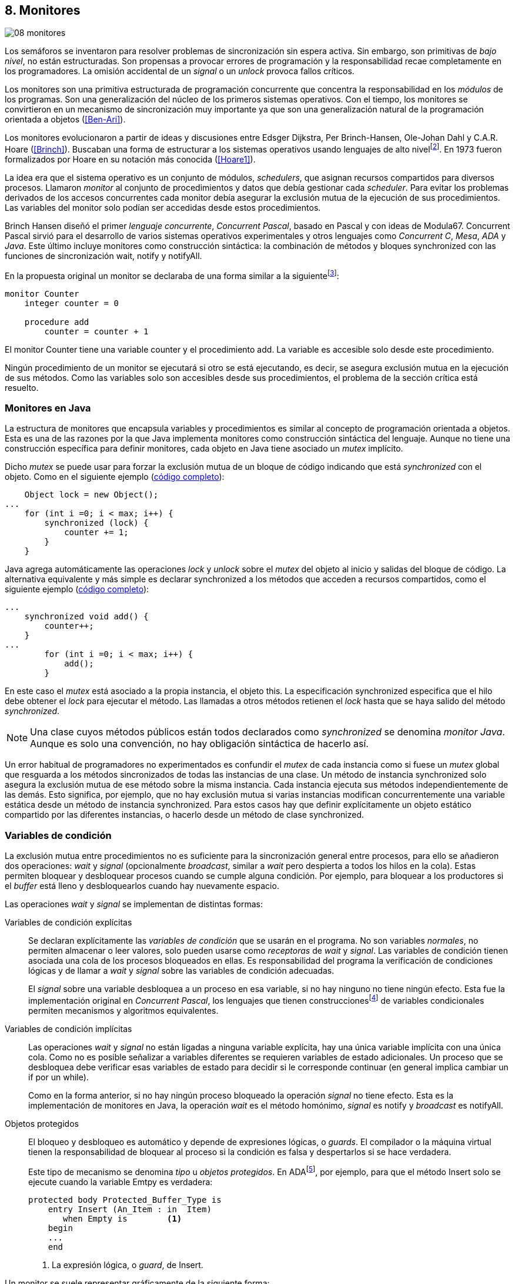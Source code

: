 [[monitors]]
== 8. Monitores
image::jrmora/08-monitores.jpg[align="center"]

Los semáforos se inventaron para resolver problemas de sincronización sin espera activa. Sin embargo, son primitivas de _bajo nivel_, no están estructuradas. Son propensas a provocar errores de programación y la responsabilidad recae completamente en los programadores. La omisión accidental de un _signal_ o un _unlock_ provoca fallos críticos.

Los monitores son una primitiva estructurada de programación concurrente que concentra la responsabilidad en los _módulos_ de los programas. Son una generalización del núcleo de los primeros sistemas operativos. Con el tiempo, los monitores se convirtieron en un mecanismo de sincronización muy importante ya que son una generalización natural de la programación orientada a objetos (<<Ben-Ari>>).

Los monitores evolucionaron a partir de ideas y discusiones entre Edsger Dijkstra, Per Brinch-Hansen, Ole-Johan Dahl y C.A.R. Hoare (<<Brinch>>). Buscaban una forma de estructurar a los sistemas operativos usando lenguajes de alto nivelfootnote:[Le llamaron _monitor_, así es como se llamaban los antecesores de los modernos sistemas operativos en la década de 1950 y 1960.]. En 1973 fueron formalizados por Hoare en su notación más conocida (<<Hoare1>>).

La idea era que el sistema operativo es un conjunto de módulos, _schedulers_, que asignan recursos compartidos para diversos procesos. Llamaron _monitor_ al conjunto de procedimientos y datos que debía gestionar cada _scheduler_. Para evitar los problemas derivados de los accesos concurrentes cada monitor debía asegurar la exclusión mutua de la ejecución de sus procedimientos. Las variables del monitor solo podían ser accedidas desde estos procedimientos.

Brinch Hansen diseñó el primer _lenguaje concurrente_, _Concurrent Pascal_, basado en Pascal y con ideas de Modula67. Concurrent Pascal sirvió para el desarrollo de varios sistemas operativos experimentales y otros lenguajes como _Concurrent C_, _Mesa_, _ADA_ y _Java_. Este último incluye monitores como construcción sintáctica: la combinación de métodos y bloques +synchronized+ con las funciones de sincronización +wait+, +notify+ y +notifyAll+.

En la propuesta original un monitor se declaraba de una forma similar a la siguientefootnote:[La especificación original de Hoare fue en Pascal, en la bibliografía posterior se empezó a usar una notación sin la sobrecarga de tantos +BEGIN+ y +END+.]:

----
monitor Counter
    integer counter = 0

    procedure add
        counter = counter + 1
----

El monitor +Counter+ tiene una variable +counter+ y el procedimiento +add+. La variable es accesible solo desde este procedimiento.

Ningún procedimiento de un monitor se ejecutará si otro se está ejecutando, es decir, se asegura exclusión mutua en la ejecución de sus métodos. Como las variables solo son accesibles desde sus procedimientos, el problema de la sección crítica está resuelto.

[[java_monitor]]
=== Monitores en Java
La estructura de monitores que encapsula variables y procedimientos es similar al concepto de programación orientada a objetos. Esta es una de las razones por la que Java implementa monitores como construcción sintáctica del lenguaje. Aunque no tiene una construcción específica para definir monitores, cada objeto en Java tiene asociado un _mutex_ implícito.

Dicho _mutex_ se puede usar para forzar la exclusión mutua de un bloque de código indicando que está _synchronized_ con el objeto. Como en el siguiente ejemplo (<<monitors_counter_object_java, código completo>>):


[source, java]
----
    Object lock = new Object();
...
    for (int i =0; i < max; i++) {
        synchronized (lock) {
            counter += 1;
        }
    }
----

Java agrega automáticamente las operaciones _lock_ y _unlock_ sobre el _mutex_ del objeto al inicio y salidas del bloque de código. La alternativa equivalente y más simple es declarar +synchronized+ a los métodos que acceden a recursos compartidos, como el siguiente ejemplo (<<monitors_counter_method_java, código completo>>):

[source, java]
----
...
    synchronized void add() {
        counter++;
    }
...
        for (int i =0; i < max; i++) {
            add();
        }
----

En este caso el _mutex_ está asociado a la propia instancia, el objeto +this+. La especificación +synchronized+ especifica que el hilo debe obtener el _lock_ para ejecutar el método. Las llamadas a otros métodos retienen el _lock_ hasta que se haya salido del método _synchronized_.

[NOTE]
====
Una clase cuyos métodos públicos están todos declarados como _synchronized_ se denomina _monitor Java_. Aunque es solo una convención, no hay obligación sintáctica de hacerlo así.
====

Un error habitual de programadores no experimentados es confundir el _mutex_ de cada instancia como si fuese un _mutex_ global que resguarda a los métodos sincronizados de todas las instancias de una clase. Un método de instancia +synchronized+ solo asegura la exclusión mutua de ese método sobre la misma instancia. Cada instancia ejecuta sus métodos independientemente de las demás. Esto significa, por ejemplo, que no hay exclusión mutua si varias instancias modifican concurrentemente una variable estática desde un método de instancia +synchronized+. Para estos casos hay que definir explícitamente un objeto estático compartido por las diferentes instancias, o hacerlo desde un método de clase +synchronized+.


=== Variables de condición

La exclusión mutua entre procedimientos no es suficiente para la sincronización general entre procesos, para ello se añadieron dos operaciones: _wait_ y _signal_ (opcionalmente _broadcast_, similar a _wait_ pero despierta a todos los hilos en la cola). Estas permiten bloquear y desbloquear procesos cuando se cumple alguna condición. Por ejemplo, para bloquear a los productores si el _buffer_ está lleno y desbloquearlos cuando hay nuevamente espacio.

Las operaciones _wait_ y _signal_ se implementan de distintas formas:

Variables de condición explícitas::
Se declaran explícitamente las _variables de condición_ que se usarán en el programa. No son variables _normales_, no permiten almacenar o leer valores, solo pueden usarse como _receptoras_ de _wait_ y _signal_. Las variables de condición tienen asociada una cola de los procesos bloqueados en ellas. Es responsabilidad del programa la verificación de condiciones lógicas y de llamar a _wait_ y _signal_ sobre las variables de condición adecuadas.
+
El _signal_ sobre una variable desbloquea a un proceso en esa variable, si no hay ninguno no tiene ningún efecto. Esta fue la implementación original en _Concurrent Pascal_, los lenguajes que tienen construccionesfootnote:[C con POSIX Threads, Python, Ruby, Go... y la mayoría de lenguajes modernos.] de variables condicionales permiten mecanismos y algoritmos equivalentes.

Variables de condición implícitas::
Las operaciones _wait_ y _signal_ no están ligadas a ninguna variable explícita, hay una única variable implícita con una única cola. Como no es posible señalizar a variables diferentes se requieren variables de estado adicionales. Un proceso que se desbloquea debe verificar esas variables de estado para decidir si le corresponde continuar (en general implica cambiar un +if+ por un +while+).
+
Como en la forma anterior, si no hay ningún proceso bloqueado la operación _signal_ no tiene efecto. Esta es la implementación de monitores en Java, la operación _wait_ es el método homónimo, _signal_ es +notify+ y _broadcast_ es +notifyAll+.

Objetos protegidos::
El bloqueo y desbloqueo es automático y depende de expresiones lógicas, o _guards_. El compilador o la máquina virtual tienen la responsabilidad de bloquear al proceso si la condición es falsa y despertarlos si se hace verdadera.
+
Este tipo de mecanismo se denomina _tipo_ u _objetos protegidos_. En ADAfootnote:[Del https://en.wikibooks.org/wiki/Ada_Programming/Tasking[manual de programación de ADA].], por ejemplo, para que el método +Insert+ solo se ejecute cuando la variable +Emtpy+ es verdadera:
+
[source, ada]
----
protected body Protected_Buffer_Type is
    entry Insert (An_Item : in  Item)
       when Empty is        <1>
    begin
    ...
    end
----
<1> La expresión lógica, o _guard_, de +Insert+.


Un monitor se suele representar gráficamente de la siguiente forma:

[[monitors_image]]
.Monitores
image::monitors.png[align="center"]


Por la exclusión mutua solo un proceso puede estar _dentro_ del monitor. Los procesos dentro del monitor pueden bloquearse en variables de condición, por lo que tienen que liberar temporalmente el _lock_ para que otros puedan entrar. Para diferenciarlos de procesos que todavía no han entrado al monitor, a los bloqueados en variables de condición se los representan en _salas internas_.

Cuando un proceso que está dentro del monitor señaliza (_S_) a una variable de condición, si hay procesos esperando en variables de condición (_W_) y otros esperando para entrar al monitor (_E_), ¿se bloquea al proceso que señaliza? ¿A qué proceso se desbloquea primero?


==== Especificación de prioridades

Los monitores deben especificar la prioridad que dan a los diferentes tipos de procesos. Como comprobaremos enseguida, esa especificación es fundamental para el diseño de los algoritmos.

Hay tres alternativas habituales:

1. El proceso que estaba bloqueado en la variable de condición señalizada se debe reanudar inmediatamente. A esta condición se la llama _requerimiento de reanudación inmediata_ (o _IRR_, _Immediate Resumption Requirement_). Es característica de los monitores tradicionales, su especificación de prioridades es
+
[quote]
_E < S < W_.
+
Los procesos bloqueados en las variables de condición (_W_) son los de mayor prioridad, el proceso que señaliza (_S_) se bloquea inmediatamente y cede el monitor. Los que están esperando en la entrada (_E_) son los de menor prioridad.

2. El proceso que señaliza sale del monitor, luego se ejecutan los que estaban bloqueados en la variable de condición señalizada y finalmente los que esperan entrar al monitor. Esta especificación es
+
[quote]
_E < W < S_.

3. Los procesos que están esperando para entrar tienen la misma prioridad que los bloqueados en variables de condición,
+
[quote]
_E = W < S_.
+
Esta es la especificación de monitores en Java. El proceso que señaliza tiene la mayor prioridad, continúa su ejecución hasta salir del monitor. Los procesos desbloqueados por el +notify+ o +notifyAll+ van a la misma cola que los procesos en espera para entrar al monitor.


[[monitors_java_image]]
.Monitores en Javafootnote:[https://commons.wikimedia.org/wiki/File:Monitor_(synchronization)-Java.png[Imagen Wikimedia] de Theodore Norvell], _E = W < S_
image::monitor_java.png[align="center"]


[[monitors_semaphores]]
=== Semáforos

Hoare demostró (<<Hoare1>>) que los monitores son equivalentes a los semáforos ya que cualquiera de ellos se puede implementar con el otro. La simulación de semáforos con monitores es un buen ejemplo. Se necesita una variable entera para el valor del semáforo (+value+) y una variable de condición (+notZero+) para bloquear a los procesos en la operación _wait_ si el semáforo es igual a cero.

El siguiente es el algoritmo de simulación de semáforos con monitores tradicionales:

----
monitor Semaphore
    integer value = k
    condition notZero

    operation wait
        if value == 0
            waitC(notZero)
        value = value - 1

    operation signal
        value = value + 1
        signalC(notZero)
----

El algoritmo es correcto pero tiene un matiz importante, requiere la _reanudación inmediata_ (es decir _E < S < W_). Cuando un proceso ejecuta +signalC+, el proceso desbloqueado debe ejecutarse inmediatamente para evitar que +value+ sea modificado por otro. Por ejemplo: uno que está a punto de ejecutar +wait+ (como puede ocurrir en Java ya que la prioridad de ambos es la misma, _E = W_), o el mismo proceso que hizo el +signal+ puede hacer otro +wait+. En ambos casos el valor del semáforo acabaría negativo, un error grave.

Si el monitor no asegura _E < S < W_, el proceso tiene que volver a verificar si la condición se mantiene al despertarse del +wait+. En este caso tiene que verificar si +value+ sigue siendo distinto a cero.

En el método +wait+ hay que cambiar el +if+ por +while+:

----
    operation wait
        while value == 0
            waitC(notZero)
        value = value - 1
----

[NOTE]
====
La _reanudación inmediata_ simplifica los algoritmos pero también genera retrasos innecesarios en los procesos que señalizan. Cuando no se cuenta con esta propiedad el patrón de programación correcto para verificar la condición es usar +while+ en lugar de +if+.
====

El algoritmo modificado puede ser directamente traducido a Java. Se necesita la misma variable entera +value+ e implementar el _wait_ y _signal_ como métodos _synchronized_ (en este ejemplo se usa +p+ y +v+ para no confundir con el _wait_ nativo de Java):


[source, java]
----
class Semaphore {
    int value;

    public Semaphore(int v) {
        value = v;
    }

    synchronized void p() {
        while (value == 0) {
            wait();
        }
        value--;
    }

    synchronized void v() {
        value++;
        notify();
    }
}
----

<<monitors_semaphore_java, CounterSemaphore.java>> es el código completo de la simulación semáforos. Este ejemplo es similar y equivalente al <<sem_counter_java, código>> con la clase +Semaphore+ de +java.util.concurrent+ que vimos en el capítulo <<semaphores>>.

==== Mutex

La implementación de _mutex_ es más sencilla (<<monitors_mutex_java, código completo>>) que la de semáforos, solo hace falta una variable booleana (+lock+):

[source, java]
----
class Mutex {
    boolean lock;

    synchronized void lock() {
        while (lock) {
            wait();
        }
        lock = true;
    }

    synchronized void unlock() {
        lock = false;
        notify();
    }
}
----

=== Variables condicionales de POSIX Threads
Los monitores no están limitados solo a construcciones sintácticas, también son una forma de estructurar los programas. Se pueden implementar los mismos algoritmos en cualquier lenguaje si se asegura exclusión mutua entre las funciones del _monitor_ y se disponen de variables de condición. Las librerías POSIX Threads proveen ambas, además del _mutex_ también ofrecen variables de condición idénticas a las diseñadas para monitores.

Las variables de condición de POSIX Threads tienen las operaciones estándar: _wait_ (+pthread_cond_wait+), _signal_ (+pthread_cond_signal+) y la operación _broadcast_ (+pthread_cond_broadcast+) para despertar a todos los procesos (similar a +notifyAll+ de Java).

Los monitores, y Java, requieren que _wait_, _notify_ y _broadcast_ se llamen desde métodos sincronizados. Para asegurar las mismas condiciones de entrada y salida de la _sección crítica_ del monitor, POSIX Threads requiere que la función +pthread_cond_wait+ se llame con un _mutex_ asociadofootnote:[Además es necesario que se llame al _wait_ con el _mutex_ ya adquirido para que no se pierdan _signals_.] como segundo argumento. Así pues, su funcionalidad es similar a Java: cuando el proceso se bloquea libera el _mutex_ (es una operación atómica) y cuando se desbloquea lo vuelve a adquirir.

==== Semáforos con POSIX Threads
Para implementar semáforos con el _método_ de monitores se necesita un _mutex_, una variable de condición y el valor del semáforo:

[source, c]
----
pthread_mutex_t mutex;
pthread_cond_t notZero;
int value = 1;
----


Se usa +mutex+ para asegurar la exclusión mutua entre las dos operaciones (+p+ y +v+), la variable de condición +notZero+ para los procesos bloqueados en el _wait_ y +value+ para el valor del semáforo. Salvo las llamadas explícitas a _lock_ y _unlock_ (al inicio y fin de cada función respectivamente), el resto del código es idéntico a la implementación de semáforos con monitores en Java.

El código simplificadofootnote:[Para que no superen los márgenes no incluí el código de inicialización y abrevié las llamadas +pthread_*+.] (<<monitors_semaphore_c, código completo>>):

[source, c]
----
void p() {
    mutex_lock(&mutex);
    while (value == 0) {
        cond_wait(&notZero, &mutex);
    }
    value--;
    mutex_unlock(&mutex);
}

void v() {
    mutex_lock(&mutex);
    value++;
    cond_signal(&notZero);
    mutex_unlock(&mutex);
}
----

En la llamada a +cond_wait+, además de la variable de condición, se envía como argumento el +mutex+ del _monitor_ para cumplir con los requisitos de monitores:

- El _mutex_ es liberado cuando el proceso se bloquea en una variable de condición, así puede entrar otro proceso.

- El _mutex_ vuelve a adquirirse en cuanto el proceso es despertado por un _signal_ y así asegura la exclusión mutua en el monitor. El proceso despertado no podrá continuar hasta que el que señalizó haya hecho el _unlock_ al final de su función.
+
El proceso que se despierta en la variable de condición compite en la entrada con los demás procesos en la cola de _mutex_. Así pues, las prioridades de monitores con POSIX Threads son idénticas a las de Java: _E = W < S_.

[[monitor_mutex_emulation]]
==== Mutex con POSIX Threads

La implementación de un semáforo _mutex_ es igual de sencillo que el de Java, el código simplificado (<<monitors_mutex_c, código completo>>):

[source, c]
----
void lock() {
    mutex_lock(&mutex);
    while (locked) {
        cond_wait(&unLock, &mutex);
    }
    locked = 1;
    mutex_unlock(&mutex);
}

void unlock() {
    mutex_lock(&mutex);
    locked = 0;
    cond_signal(&unLock);
    mutex_unlock(&mutex);
}
----

=== Algoritmos de sincronización

En el capítulo <<semaphores>> vimos algunos algoritmos de sincronización, no se pretende resolver todos los problemas con dichos algoritmos, ni que se deban reprogramar cada vez que se necesitan (la mayoría de ellos ya están disponibles como librerías). Los estudiamos porque son modelos simples de las diferentes tipos de problemas de programación concurrente.

La mala noticia es que con monitores haremos lo mismo, estudiaremos los algoritmos para resolver los mismos problemas. La buena noticia es que los problemas (barreras, productor-consumidor, lectores-escritores, etc.) ya nos son conocidos por lo que no habrá que repetir la presentación de cada uno de ellos. La segunda buena noticia es que los algoritmos con monitores son más sencillos que sus equivalentes con semáforos.

==== Barreras

El algoritmo de barreras con monitores es significativamente más sencillo con monitores que con semáforos. En Java solo hace falta un contador (+arrived+) inicialmente en cero. Cuando cada proceso ejecuta +barrier+ se incrementa el contador, si todavía no es el último se bloquea con +wait+. Si es el último proceso en llegar pone a cero el contador y despierta a todos los procesos con +notifyAll+ (<<monitors_barrier_java, código completo>>):

[source, java]
----
synchronized void barrier(int n) {
    arrived++;
    if (arrived == n) {
        arrived = 0;
        notifyAll();     <1>
    } else {
        wait();
    }
}
----
<1> Despierta a todos los procesos bloqueados.

El proceso que ejecuta +notifyAll+ es siempre el último proceso que faltaba por llegar a la barrera. El método _sincronized_ +barrier+ asegura exclusión mutua en el bloque que cambia el valor de +arrived+, por lo tanto todos los procesos anteriores ya ejecutaron el +wait+ y están bloqueados. No se pueden perder señales ni dejar procesos sin despertar.

Tampoco se puede adelantar ningún proceso, la asignación de +arrived+ y el +notifyAll+ son atómicas. Cuando el primer proceso de la siguiente fase pueda entrar en +barrier+ el valor de +arrived+ ya será 0, por lo que quedará bloqueado en el +wait+ (por ser menor que +n+).

Este algoritmo funciona aunque el monitor tenga especificación diferente a _E = W < S_ –por ejemplo _E < S < W_–, porque el valor de +arrived+ fue asignado antes de ejecutar +notifyAll+.

===== Monitores con Python

Así como existen las variables condicionales en POSIX Threads, otros lenguajes también proveen las mismas funcionalidadesfootnote:[En Java también se pueden usar variables condicionales asociadas a un _lock_, se implementa en la clase +Lock+ de +java.util.concurrent.locks+. De una instancia de +Lock+ se pueden obtener las variables de condición necesarias, por ejemplo: +lock.newCondition()+]. En Python se puede usar un objeto de +threading.Condition+ asociado con el _mutex_ de las funciones del monitor. Además del contador +arrived+ se usa +mutex+ y la variable de condición +allArrived+ sobre la que se señalizará cuando todos los procesos hayan llegado.

[source, python]
----
mutex = threading.Lock()
allArrived = threading.Condition(mutex)
arrived = 0
----

El código simplificado de la función +barrier+ (<<monitors_barrier_py, código completo>>):


[source, python]
----
def barrier(n):
    with mutex:         <1>
        arrived += 1
        if arrived == n:
            arrived = 0
            allArrived.notify_all()
        else:
            allArrived.wait()
----
<1> +with mutex+ asegura exclusión mutua de todo el bloque, en este caso es la función completa.

La función _broadcast_ simplifica el algoritmo, sin ella habría que hacer tantos _signals_ como procesos bloqueados. A diferencia de la barrera <<alg_barriers, con semáforos>>, en este caso no es un problema, solo hay que agregar un bucle. El _mutex_ de la función impide que  procesos desbloqueados se adelanten y ejecuten el +wait+ cuando todavía no se acabó de despertar a los procesos anteriores. Es una ventaja de usar el _patrón_ de monitores.

==== Productores-consumidores

El algoritmo de productores-consumidores con _buffer_ finito se puede implementar con dos variables de condición (<<monitors_producer_consumer_py, código completo en Python>>): una para bloquear los productores cuando el _buffer_ está lleno (+notFull+) y otra para bloquear a los consumidores (+notEmpty+) cuando no hay elementos en el _buffer_.

La lógica del productor es sencilla. Mientras el _buffer_ está está lleno se bloquea en +notFull+. Después de agregar un elemento se hace un _signal_ a +notEmpty+ para que se despierte un consumidor (si hay alguno esperando).

[source, python]
----
def append(self, data):
    with mutex:
        while len(buffer) == buffer.maxlen:
            notFull.wait()
        buffer.append(data)
        notEmpty.notify()
----

El consumidor se bloquea si el _buffer_ está vacío y luego de obtener un elemento señaliza +notFull+ por si hay productores bloqueados.

[source, python]
----
def take(self):
    with mutex:
        while not buffer:
            notEmpty.wait()
        data = buffer.popleft() <1>
        notFull.notify()
        return data
----
<1> Extrae el primer elemento de la lista.

El algoritmo es correcto porque asegura que el productor no puede avanzar si no hay espacio en el _buffer_, ni los consumidores si el _buffer_ está vacío. Mientras se hace la verificación del estado del _buffer_ ningún otro proceso puede agregar o quitar elementos debido a la exclusión mutua entre métodos del monitor.

En los monitores nativos de Java no se pueden usar diferentes variables de condición, pero el algoritmo es casi idéntico (<<monitors_producer_consumer_java, código completo>>):


[source, java]
----
synchronized int take() {
    while (buffer.isEmpty()) {
        wait();
    }
    data = buffer.remove();
    notifyAll();
    return data;
}

synchronized void append(Integer data) {
    while (buffer.size() == size) {
        wait();
    }
    buffer.add(data);
    notifyAll();
}
----

Al no poder disponer de variables independientes los productores y consumidores comparten la misma cola, por lo que no se puede discriminar a qué procesos hay que desbloquear. Ambos  llaman a +notifyAll+ para que todos –productores y consumidores– verifiquen si pueden continuar. Como la verificación se hace dento de un +while+ el algoritmo también es correcto, pero potencialmente más ineficientefootnote:[Lo comprobaremos un poco más adelante.]: cuando un productor o consumidor ejecuta +notifyAll+ se despiertan todos los productores y consumidores bloqueados, aunque solo uno de ellos podrá salir del bucle y añadir o quitar un elemento.


==== Lectores-escritores

Se usan dos variables de condición: +canRead+ para notificar a los lectores y +canWrite+ para los escritores. También una variable entera +readers+ para contar los lectores en la sección crítica y la booleana +writing+ para indicar si hay un escritor (<<monitors_rw_lock_py, código completo>>).

Si hay un escritor en la sección crítica los lectores esperarán en la variable +canRead+ hasta que el escritor señalice y comprueben si pueden entrar. Si es el caso, incrementan el número de lectores y señalizan a +canRead+ para que los lectores bloqueados puedan avanzar.

.Lectores
[source, python]
----
def reader_lock():
    with mutex:
        while writing:
            canRead.wait()  <1>
        readers += 1
        canRead.notify()    <2>
----
<1> Espera si hay escritores.
<2> Para que puedan entrar otros lectores.

A la salida los lectores verifican si ya no quedan otros lectores, si es así señalizan para que puedan entrar los escritores bloqueados.

[source, python]
----
def reader_unlock():
    with mutex:
        readers -= 1
        if not readers:
            canWrite.notify()   <1>
----
<1> Si es el último lector desbloquea a los escritores bloqueados.


Los escritores se bloquean en la variable +canWrite+ si hay otros lectores o un escritor. Cuando la condición sea falsa podrán entrar y asignarán +True+ a +writing+ para bloquear a los siguientes lectores y escritores.

.Escritores
[source, python]
----
def writer_lock():
    with mutex:
        while writing or readers:
            canWrite.wait()     <1>
        writing = True
----
<1> Espera si hay lectores o escritores.

Cuando el escritor sale señaliza a lectores o escritores, cualquiera de ellos podrá entrar a continuación.

[source, python]
----
def writer_unlock():
    with mutex:
        writing = False
        canRead.notify()  <1>
        canWrite.notify() <1>
----
<1> Señaliza a lectores y escritores.

La última parte –la señalización a +canRead+ y +canWrite+– puede modificarse para dar prioridad a lectores o escritores. Una forma de hacerlo es verificar la cola de bloqueados en cada variable de condición. Si se quiere dar prioridad a los lectores se verifica +canRead+ y si tiene procesos bloqueados se señaliza solo a ella. Lo mismo puede hacerse con +canWrite+ para dar prioridad a los escritores.

===== Escritores con espera limitada
Aunque el escritor que sale dé prioridad a otro escritor, los escritores pueden sufrir inanición si no dejan de llegar nuevos lectores mientras hay otros en la sección crítica. Se puede asegurar la espera limitada de escritores si antes de entrar los lectores verifican si hay algún escritor bloqueado en +canWrite+:footnote:[Cuando se trabaja con monitores y variables de condición es relativamente sencillo agregar nuevas condiciones.]

[source, python]
----
def reader_lock():
    with mutex:
        while writing or not empty(canWrite):
            canRead.wait()
        readers += 1
        canRead.notify()
----


===== Lectores-escritores con Java
En Java no se pueden usar dos variables de condición por lo que hay que recurrir al +notifyAll+ para desbloquear a lectores y escritores (<<monitors_rw_java, código completo>>). Se necesitan dos variables, el contador de lectores (+readers+) y una booleana que indicará si hay un escritor en la sección crítica (+writing+).

Los lectores solo se bloquean si hay un escritor, cuando entran hacen el +notifyAll+ para que puedan entrar otros lectores que bloqueados en +wait+ (también despertará a los escritores, que volverán a bloquearse inmediatamente).

.Lectores
[source, java]
----
synchronized void readerLock() {
    while (writing) {
        wait();
    }
    readers++;
    notifyAll();
}
----

El último lector en salir debe hacer el +notifyAll+ para que puedan entrar los escritores bloqueados.

[source, java]
----
synchronized void readerUnlock() {
    readers--;
    if (readers == 0) {
        notifyAll();
    }
}
----

Los escritores quedan bloqueados si hay otro escritor o lectores en la sección crítica.

.Escritores
[source, java]
----
synchronized void writerLock() {
    while (writing || readers != 0) {
        wait();
    }
    writing = true;
}
----

El escritor que sale señaliza para que puedan entrar los siguientes lectores y escritores.

[source, java]
----
synchronized void writerUnlock() {
    writing = false;
    notifyAll();
}
----

No se puede decidir ni conocer a priori si entrarán lectores o un escritor. Depende de cuál se ejecute primero, no está definido por la política de las colas de espera y depende del _scheduler_. Al igual que el anterior, este algoritmo da prioridad a los lectores. Si se desea que los escritores tengan prioridad se puede agregar un contador de número de escritores esperando y hacer que los lectores se bloqueen en la entrada si este contador es mayor que cero.

Por ejemplo:

[source, java]
----
synchronized void readerLock() {
    while (writing || waiting > 0) {
        wait();
    }
    readers++;
    notifyAll();
}
----


==== Filósofos cenando

Con la solución con semáforos de los <<dining_philosophers, filósofos cenando>> aprendimos los problemas de eficiencia e <<deadlocks, interbloqueos>> provocados por un diseño descuidado. Planteado de forma correcta, el algoritmo con monitores es más simple y menos propenso a sufrir los problemas de semáforos. Debido a la exclusión mutua entre métodos, hay más _libertad_ para verificar y modificar las variables compartidas sin la preocupación de provocar condiciones de carrera o interbloqueos. Pero hay que ser meticulosos en verificar si se cumplen las condiciones después de que un hilo fue desbloqueado.

El caso de los filósofos es otro ejemplo notable –como el de barreras– de la simplicidad que aportan los monitores. En los algoritmos con semáforos casi todo el código se ejecutaba dentro de una sección crítica, la excepción eran las operaciones bloqueantes de semáforos (i.e. los _wait_ de sincronización) que deben estar fuera de la sección crítica para evitar interbloqueos. Ese problema ya no existe con las variables de condición, el proceso que se bloquea automáticamente _libera_ el monitor.

Puede diseñarse un clase monitor para toda la _mesa_: los filósofos deben llamar a sus métodos para tomar y soltar los tenedores (+pick+ y +release+ respectivamente). El algoritmo simplificado en Java es el siguiente (<<monitors_philosophers_java, código completo>>):

[source, java]
----
class Table {
    boolean forks[];

    synchronized void pick(int l, int r) {
        while (! forks[l] || ! forks[r]) {
            wait();
        }
        forks[l] = false;
        forks[r] = false;
    }

    synchronized void release(int l, int r) {
        forks[l] = true;
        forks[r] = true;
        notifyAll();
    }
}
----

El array +forks+ mantiene el estado de cada tenedor, +true+ si está disponible. El método +pick+ es simple: si ambos están disponibles los toma poniendo en +false+ al estado de los dos, caso contrario llama a +wait+ para bloquearse hasta que sus vecinos liberen los tenedores. La liberación de ambos tenedores (+release+) consiste en marcarlos como libres y señalizar por si hay filósofos esperando por alguno de los tenedores que acaba de liberar.

El algoritmo cumple los <<philosophers_requisites, requisitos de filósofos>>, es óptimo y no produce interbloqueos porque no hay _retención y espera_. La simplicidad de este algoritmo comparado con <<dining_philosophers_semaphores, el de semáforos>> es también notable.

===== Con variables de condición
A pesar de su simplicidad se puede observar otra vez la potencial ineficiencia, la _tormenta_ de procesos desbloqueados provocada por el +notifyAll+. Cada vez que un filósofo deja sus tenedores despierta a todos, aunque estén bloqueados esperando por tenedores diferentes. Para desbloquear selectivamente se necesitan diferentes variables de condición, pero el monitor nativo de Java no lo permite. Se pueden usar las clases de sincronización de +Lock+ y las variables de condición asociadas que se obtienen con +lock.newCondition()+.

El siguiente es un algoritmo con diferentes variables de condición (<<monitors_philosophers2_java, código en Java>>, <<monitors_philosophers_py, equivalente en Python>>). El array +forks+ ahora se usa para indicar cuántos tenedores están disponibles para cada filósofo (inicialmente dos). Cuando un filósofo toma los tenedores decrementa los disponibles de sus vecinos y los incrementa cuando los libera.

+CanEat+ es un array de variables de condición para bloquear a los filósofos que no tienen los dos tenedores disponibles. Las variables +left+ y +right+ representan a los vecinos de un filósofo. El vecino de la izquierda del _filósofo~0~_ es _filósofo~4~_ y _filósofo~1~_ el de la derechafootnote:[En Python se calcula con +(i - 1) % N+ y +(i + 1) % N+ respectivamente, pero puede dar valores negativos, no hay un estándar sobre el módulo de números negativos. Python devuelve +N - 1+ pero Java -1, la forma de asegurar que funcione en cualquier lenguaje es forzando a que sea positivo con +(i + N - 1) % N+.].

Cada variable de condición del array +canEat+ corresponde a un filósofo, cuando estos dejan los tenedores señalizan solo a los vecinos que tienen los dos tenedores disponibles. Si los filósofos están bloqueados serán despertados, en caso contrario la señal es ignorada.

[source, python]
----
def pick():
    with mutex:
        while forks[i] != 2:
            canEat[i].wait()
        forks[left] -= 1
        forks[right] -= 1

def release():
    with mutex:
        forks[left] += 1
        forks[right] += 1
        if forks[left] == 2:    <1>
            canEat[left].notify()
        if forks[right] == 2:   <1>
            canEat[right].notify()
----
<1> Solo señaliza a sus vecinos que tienen los dos tenedores libres.



[[monitor_times]]
=== Eficiencia de Monitores

Los monitores aseguran la ejecución atómica de sus procedimientos –los _serializan_–. Esta  característica dificulta implementaciones eficientes para multiprocesamiento. No hay muchos lenguajes modernos con el que comparar las diferencias entre semáforos y monitores nativos, pero al menos podemos intentarlo con Java. Es uno de los lenguajes más usados, es eficiente gestionando hilos y su modelo de memoria está bien definido.


[[monitor_times_em]]
==== Exclusión mutua

Para comparar los tiempos se usaron los programas de ejemplos de _mutex_ en C con POSIX Threads y los tres mecanismos de exclusión mutua de Java: la clase <<mutex_lock, +Lock+>>, <<sem_mutex, +Semaphore+>> y con un método _synchronized_ <<java_monitor, explicado más arriba>>. Para obtener datos más fiables se hicieron con cien millones de iteraciones en lugar de los diez millones de los ejemplos anteriores.

El siguiente gráfico muestra los tiempos de reloj en segundos de cada uno de los programas:

[[locks_monitor_java]]
.Tiempos de ejecución de los diferentes mecanismos de exclusión mutua
[caption=""]
image::locks-synchronized.png[align="center"]


Puede sorprender que todos los tiempos de Java sean considerablemente inferiores a la mejor implementación posible en C (POSIX Threads con _mutex_ de las mismas librerías). Esto se debe a las optimizaciones –con técnicas que estudiamos en _spinlocks_– de los mecanismos de sincronización en la máquina virtual de Java (explicados más adelante)

Los demás tiempos en Java son muy similares, no sorprende, ya que comparten código e infraestructura de la máquina virtual. La clase +Lock+ es la que mejor resultados obtiene porque está optimizada para exclusión mutua. Pero los tres mecanismos son muy similares en eficiencia.

[NOTE]
.Implementación de monitor nativo en Java
====
La eficiencia de la exclusión mutua de los monitores en Java se debe a la implementación sofisticada de la máquina virtual con técnicas que vimos antes: instrucción _CAS_, _spinlocks_, _spin then block_ y bloqueo de hilos (usando las librerías de hilos estándares de cada sistema operativo). La entrada a la sección crítica de métodos o bloques _synchronized_ está gestionado por tres colas diferentes, un hilo puede estar solo en una de ellas:

. _cxq_ (cola de competencia _contention queue_): Los hilos recién llegados (_RAT_: _Recently Arrived Thread_) entran primero a esta cola libre de bloqueos usando la instrucción atómica _CAS_, el _spinlock_ está optimizado con <<spin_then_block, _spin/park_>>. La cola tiene varios productores –los hilos que desean entrar al monitor– y un único consumidor que los mueve a la siguiente cola.

. _EntryList_: Pasado un tiempo los hilos bloqueados pasan a esta cola. Todavía no pueden entrar al monitor desde _EntryList_, tienen que hacerlo desde la siguiente.

. _OnDeck_: Para cada monitor solo puede haber un proceso en _OnDeck_, es el que puede entrar al monitor.

Los hilos bloqueados en el +wait+ del monitor se añaden a la cola _WaitSet_, el +notify+ o +notifyAll+ simplemente transfieren el o los hilos de esta cola a _cxq_ o _EntryList_.
====


==== Barreras con semáforos vs. monitor

Las barreras son un buen ejemplo para comparar la eficiencia entre semáforos y monitores porque además de exclusión mutua incluyen sincronización. Para hacer las mediciones se ejecutaron los programas con cien mil fases sin demoras entre ellas.

El gráfico muestra dos grupos: a la izquierda los tiempos con programas en C y POSIX Threads, a la derecha implementados con Java. La barra azul en cada grupo (izquierda) los tiempos de ejecución con semáforos (vistos en <<sync_barrier>>), la barra roja con monitores.

[[barriers_monitor_java]]
.Tiempos de ejecución barreras en C y Java
[caption=""]
image::monitors-barriers.png[align="center"]

En ambos casos la implementación con monitores es la más eficiente. Incluso con POSIX Threads que no cuenta con monitores nativos, sino construidos programáticamente. Además de ser más eficientes, los algoritmos con monitores son más simples que los de semáforos.

La mayor parte de la sincronización se hace dentro de una sección crítica, con semáforos (o _mutex_) los procesos deben salir de ella antes de bloquearse. Con monitores no hace falta hacerlo explícitamente, las variables de condición están diseñadas o optimizadas para estas situaciones.

Este ejemplo muestra otra vez las ventajas de los monitores. Facilitan el diseño de algoritmos más sencillos y menos propenso a errores y, con el uso apropiado, son más eficientes.

[TIP]
====
En algunos casos merece la pena diseñar e implementar los algoritmos con el _patrón_ de monitores, aún en lenguajes que no tienen construcciones sintácticas o soporte nativo de monitores.
====


////

http://hg.openjdk.java.net/jdk7/jdk7/hotspot/file/9b0ca45cd756/src/share/vm/runtime

////

[[monitor_philosophers]]
==== Filósofos y variables de condición

En el algoritmo de filósofos se planteó el problema de que con la variable implícita nativa del monitor se despertaban a todos los procesos. La solución fue usar variables explícitas para despertar solo al que corresponde. Pero ¿vale la pena complicar el algoritmo por la mejora que se obtiene?

Para poder comparar se eliminaron las esperas en _comer_ y _pensar_, cada proceso tomará y dejará los tenedores sin demoras. Para que las mediciones sean más fiables se subió el número de operaciones _comer_ a un millón para cada filósofo.

El gráfico siguiente muestra los tiempos de CPU y real de ambas versiones, solo con monitores nativos (_native_, en azul a la izquierda) y con las variables de condición de la clase +Lock+ (en rojo, a la derecha):

.Tiempos de ejecución de filósofos
[caption=""]
image::philosophers_monitor.png[align="center"]

La diferencia es mínima, despreciable, a favor de la implementación con variables de condición. Parece lógico que es así porque son solo cinco procesos. Para comprobarlo hice pruebas con 5, 10, 20,  50 y 100 hilos (o filósofos). Sus tiempos son los siguientes:

[[monitor_philosophers_100]]
.Tiempos de CPU de 5 a 100 filósofos
[caption=""]
image::philosophers_monitor_100.png[align="center"]

Los resultados son contraintuitivos, a medida que aumenta el número de hilos la solución con la variable nativa tiene mejor comportamiento relativo que el algoritmo con varias variables y colas. Las optimizaciones meticulosas de la máquina virtual tienen mucho que ver. En todo caso, es contraproducente optimizar prematuramente basado en suposiciones, sobre todo en programación concurrente.

=== Recapitulación

Los semáforos no proveen una construcción estructura que encapsule métodos y variables modificadas concurrentemente. Los _monitores_ se diseñaron para eliminar esta carencia, son una abstracción más estructurada que facilita el diseño de algoritmos de sincronización. No todos los lenguajes implementan la definición original de Hoare, pero prácticamente todos ofrecen los mecanismos para implementarlos metodológicamente: _mutex_ y variables de condición.

En este capítulo hemos visto cómo diseñar algoritmos de sincronización basados tanto en monitores implementados a nivel sintáctico –como en Java– como los construidos por el programador. Puede parecer que la serialización impuesta por los monitores provocan ineficiencias importantes, pero vimos que no siempre es así. En algunos problemas –como las barreras– los monitores no solo permiten algoritmos concurrentes más simples, también más eficientes.

Los monitores, como los semáforos, carecen de una característica deseable en concurrencia: la comunicación entre procesos. Este problema lo resuelven los _mensajes_ o _canales_, el tema del próximo capítulo.


////
Poner lectores-escritores
Agregar FUTEX con variables de condición de
http://locklessinc.com/articles/futex_cheat_sheet/
////
